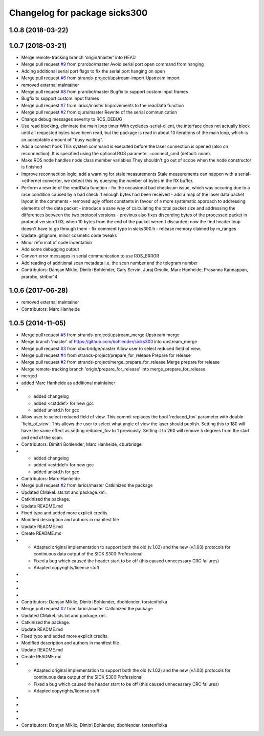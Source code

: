 ^^^^^^^^^^^^^^^^^^^^^^^^^^^^^^
Changelog for package sicks300
^^^^^^^^^^^^^^^^^^^^^^^^^^^^^^

1.0.8 (2018-03-22)
------------------

1.0.7 (2018-03-21)
------------------
* Merge remote-tracking branch 'origin/master' into HEAD
* Merge pull request `#9 <https://github.com/imoverxyz/sicks300/issues/9>`_ from prarobo/master
  Avoid serial port open command from hanging
* Adding additional serial port flags to fix the serial port hanging on open
* Merge pull request `#6 <https://github.com/imoverxyz/sicks300/issues/6>`_ from strands-project/upstream-import
  Upstream import
* removed external maintainer
* Merge pull request `#8 <https://github.com/imoverxyz/sicks300/issues/8>`_ from prarobo/master
  Bugfix to support custom input frames
* Bugfix to support custom input frames
* Merge pull request `#7 <https://github.com/imoverxyz/sicks300/issues/7>`_ from larics/master
  Improvements to the readData function
* Merge pull request `#2 <https://github.com/imoverxyz/sicks300/issues/2>`_ from ojura/master
  Rewrite of the serial communication
* Change debug messages severity to ROS_DEBUG
* Use read blocking, eliminate the main loop timer
  With cyclades-serial-client, the interface does not actually block until
  all requested bytes have been read, but the package is read in about 10
  iterations of the main loop, which is an acceptable amount of "busy waiting".
* Add a connect hook
  This system command is executed before the laser connection is opened (also
  on reconnection). It is specified using the optional ROS parameter
  ~connect_cmd (default: none).
* Make ROS node handles node class member variables
  They shouldn't go out of scope when the node constructor is finished
* Improve reconnection logic, add a warning for stale measurements
  Stale measurements can happen with a serial->ethernet converter, we detect
  this by querying the number of bytes in the RX buffer.
* Perform a rewrite of the readData function
  - fix the occasional bad checksum issue, which was occuring due to a race
  condition caused by a bad check if enough bytes had been received
  - add a map of the laser data packet layout in the comments
  - removed ugly offset constants in favour of a more systematic approach
  to addressing elements of the data packet
  - introduce a sane way of calculating the total packet size and addressing
  the differences between the two protocol versions
  - previous also fixes discarding bytes of the processed packet in protocol
  version 1.03, when 10 bytes from the end of the packet weren't discarded;
  now the find header loop doesn't have to go through them
  - fix comment typo in sicks300.h
  - release memory claimed by m_ranges
* Update .gitignore, minor cosmetic code tweaks
* Minor reformat of code indentation
* Add some debugging output
* Convert error messages in serial communication to use ROS_ERROR
* Add reading of additional scan metadata
  i.e. the scan number and the telegram number
* Contributors: Damjan Miklic, Dimitri Bohlender, Gary Servin, Juraj Orsulic, Marc Hanheide, Prasanna Kannappan, prarobo, stribor14

1.0.6 (2017-06-28)
------------------
* removed external maintainer
* Contributors: Marc Hanheide

1.0.5 (2014-11-05)
------------------
* Merge pull request `#5 <https://github.com/strands-project/sicks300/issues/5>`_ from strands-project/upstream_merge
  Upstream merge
* Merge branch 'master' of https://github.com/bohlender/sicks300 into upstream_merge
* Merge pull request `#3 <https://github.com/strands-project/sicks300/issues/3>`_ from cburbridge/master
  Allow user to select reduced field of view.
* Merge pull request `#4 <https://github.com/strands-project/sicks300/issues/4>`_ from strands-project/prepare_for_release
  Prepare for release
* Merge pull request `#2 <https://github.com/strands-project/sicks300/issues/2>`_ from strands-project/merge_prepare_for_release
  Merge prepare for release
* Merge remote-tracking branch 'origin/prepare_for_release' into merge_prepare_for_release
* merged
* added Marc Hanheide as additional maintainer
* - added changelog
  - added <cstddef> for new gcc
  - added unistd.h for gcc
* Allow user to select reduced field of view.
  This commit replaces the bool 'reduced_fov' parameter with double 'field_of_view'. This allows the user to select what angle of view the laser should publish. Setting this to 180 will have the same effect as setting reduced_fov to 1 previously. Setting it to 260 will remove 5 degrees from the start and end of the scan.
* Contributors: Dimitri Bohlender, Marc Hanheide, cburbridge

* - added changelog
  - added <cstddef> for new gcc
  - added unistd.h for gcc
* Contributors: Marc Hanheide

* Merge pull request `#2 <https://github.com/strands-project/sicks300/issues/2>`_ from larics/master
  Catkinized the package
* Updated CMakeLists.txt and package.xml.
* Catkinized the package.
* Update README.md
* Fixed typo and added more explicit credits.
* Modified description and authors in manifest file
* Update README.md
* Create README.md
* - Adapted original implementation to support both the old (v.1.02) and the new (v.1.03) protocols for continuous data output of the SICK S300 Professional
  - Fixed a bug which caused the header start to be off (this caused unnecessary CRC failures)
  - Adapted copyrights/license stuff
* 
* 
* 
* 
* Contributors: Damjan Miklic, Dimitri Bohlender, dbohlender, torstenfiolka

* Merge pull request `#2 <https://github.com/strands-project/sicks300/issues/2>`_ from larics/master
  Catkinized the package
* Updated CMakeLists.txt and package.xml.
* Catkinized the package.
* Update README.md
* Fixed typo and added more explicit credits.
* Modified description and authors in manifest file
* Update README.md
* Create README.md
* - Adapted original implementation to support both the old (v.1.02) and the new (v.1.03) protocols for continuous data output of the SICK S300 Professional
  - Fixed a bug which caused the header start to be off (this caused unnecessary CRC failures)
  - Adapted copyrights/license stuff
* 
* 
* 
* 
* Contributors: Damjan Miklic, Dimitri Bohlender, dbohlender, torstenfiolka
